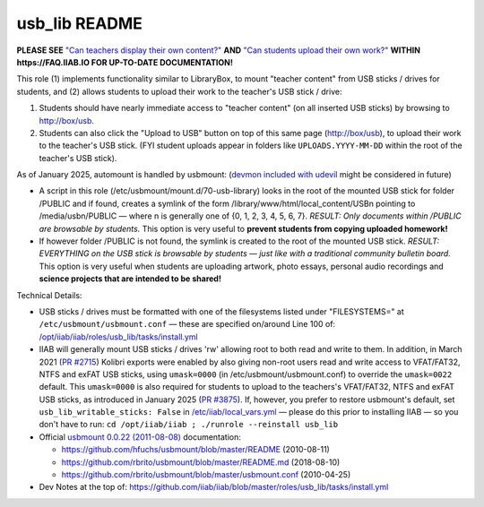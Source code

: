 ==============
usb_lib README
==============

**PLEASE SEE** `"Can teachers display their own content?" <https://wiki.iiab.io/go/FAQ#Can_teachers_display_their_own_content?>`_ **AND** `"Can students upload their own work?" <https://wiki.iiab.io/go/FAQ#Can_students_upload_their_own_work?>`_ **WITHIN https://FAQ.IIAB.IO FOR UP-TO-DATE DOCUMENTATION!**

This role (1) implements functionality similar to LibraryBox, to mount "teacher content" from USB sticks / drives for students, and (2) allows students to upload their work to the teacher's USB stick / drive:

#. Students should have nearly immediate access to "teacher content" (on all inserted USB sticks) by browsing to http://box/usb.
#. Students can also click the "Upload to USB" button on top of this same page (http://box/usb), to upload their work to the teacher's USB stick.  (FYI student uploads appear in folders like ``UPLOADS.YYYY-MM-DD`` within the root of the teacher's USB stick).

As of January 2025, automount is handled by usbmount: (`devmon included with udevil <https://ignorantguru.github.io/udevil/>`_ might be considered in future)

* A script in this role (/etc/usbmount/mount.d/70-usb-library) looks in the root of the mounted USB stick for folder /PUBLIC and if found, creates a symlink of the form /library/www/html/local_content/USBn pointing to /media/usbn/PUBLIC — where n is generally one of {0, 1, 2, 3, 4, 5, 6, 7}.  *RESULT: Only documents within /PUBLIC are browsable by students.*  This option is very useful to **prevent students from copying uploaded homework!**
* If however folder /PUBLIC is not found, the symlink is created to the root of the mounted USB stick.  *RESULT: EVERYTHING on the USB stick is browsable by students — just like with a traditional community bulletin board.*  This option is very useful when students are uploading artwork, photo essays, personal audio recordings and **science projects that are intended to be shared!**

Technical Details:

* USB sticks / drives must be formatted with one of the filesystems listed under "FILESYSTEMS=" at ``/etc/usbmount/usbmount.conf`` — these are specified on/around Line 100 of: `/opt/iiab/iiab/roles/usb_lib/tasks/install.yml <https://github.com/iiab/iiab/blob/master/roles/usb_lib/tasks/install.yml#L100>`_

* IIAB will generally mount USB sticks / drives 'rw' allowing root to both read and write to them.  In addition, in March 2021 (`PR #2715 <https://github.com/iiab/iiab/pull/2715>`_) Kolibri exports were enabled by also giving non-root users read and write access to VFAT/FAT32, NTFS and exFAT USB sticks, using ``umask=0000`` (in /etc/usbmount/usbmount.conf) to override the ``umask=0022`` default.  This ``umask=0000`` is also required for students to upload to the teachers's VFAT/FAT32, NTFS and exFAT USB sticks, as introduced in January 2025 (`PR #3875 <https://github.com/iiab/iiab/pull/3875>`_).  If, however, you prefer to restore usbmount's default, set ``usb_lib_writable_sticks: False`` in `/etc/iiab/local_vars.yml <http://FAQ.IIAB.IO/#What_is_local_vars.yml_and_how_do_I_customize_it%3F>`_ — please do this prior to installing IIAB — so you don't have to run: ``cd /opt/iiab/iiab ; ./runrole --reinstall usb_lib``

* Official `usbmount 0.0.22 (2011-08-08) <https://github.com/rbrito/usbmount/tags>`_ documentation:

  * https://github.com/hfuchs/usbmount/blob/master/README (2010-08-11)
  * https://github.com/rbrito/usbmount/blob/master/README.md (2018-08-10)
  * https://github.com/rbrito/usbmount/blob/master/usbmount.conf (2010-04-25)

* Dev Notes at the top of: https://github.com/iiab/iiab/blob/master/roles/usb_lib/tasks/install.yml
